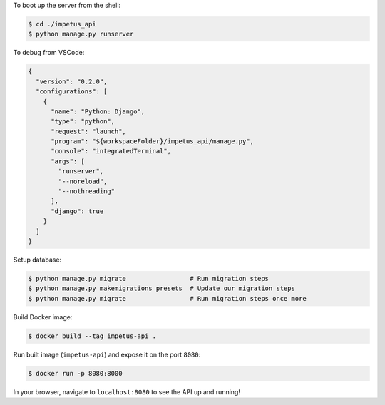 To boot up the server from the shell:

.. code-block :: bash

  $ cd ./impetus_api
  $ python manage.py runserver

To debug from VSCode:

.. code-block :: json

  {
    "version": "0.2.0",
    "configurations": [
      {
        "name": "Python: Django",
        "type": "python",
        "request": "launch",
        "program": "${workspaceFolder}/impetus_api/manage.py",
        "console": "integratedTerminal",
        "args": [
          "runserver",
          "--noreload",
          "--nothreading"
        ],
        "django": true
      }
    ]
  }


Setup database:

.. code-block :: bash

  $ python manage.py migrate                 # Run migration steps
  $ python manage.py makemigrations presets  # Update our migration steps
  $ python manage.py migrate                 # Run migration steps once more

Build Docker image:

.. code-block :: bash

  $ docker build --tag impetus-api .

Run built image (``impetus-api``) and expose it on the port ``8080``:

.. code-block :: bash

  $ docker run -p 8080:8000

In your browser, navigate to ``localhost:8080`` to see the API up and running!